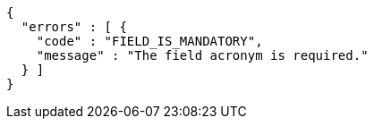 [source,options="nowrap"]
----
{
  "errors" : [ {
    "code" : "FIELD_IS_MANDATORY",
    "message" : "The field acronym is required."
  } ]
}
----